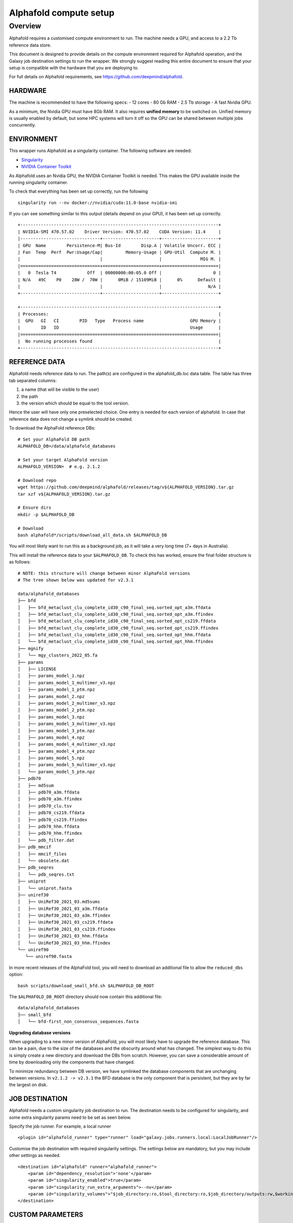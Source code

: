 Alphafold compute setup
=======================

Overview
--------

Alphafold requires a customised compute environment to run. The machine
needs a GPU, and access to a 2.2 Tb reference data store.

This document is designed to provide details on the compute environment
required for Alphafold operation, and the Galaxy job destination
settings to run the wrapper. We strongly suggest reading this entire document
to ensure that your setup is compatible with the hardware that you are
deploying to.

For full details on Alphafold requirements, see
https://github.com/deepmind/alphafold.

HARDWARE
~~~~~~~~

The machine is recommended to have the following specs: - 12 cores - 80
Gb RAM - 2.5 Tb storage - A fast Nvidia GPU.

As a minimum, the Nvidia GPU must have 8Gb RAM. It also requires
**unified memory** to be switched on. Unified memory is usually enabled
by default, but some HPC systems will turn it off so the GPU can be
shared between multiple jobs concurrently.

ENVIRONMENT
~~~~~~~~~~~

This wrapper runs Alphafold as a singularity container. The following
software are needed:

-  `Singularity <https://sylabs.io/guides/3.0/user-guide/installation.html>`_
-  `NVIDIA Container
   Toolkit <https://docs.nvidia.com/datacenter/cloud-native/container-toolkit/install-guide.html>`_

As Alphafold uses an Nvidia GPU, the NVIDIA Container Toolkit is needed.
This makes the GPU available inside the running singularity container.

To check that everything has been set up correctly, run the following

::

   singularity run --nv docker://nvidia/cuda:11.0-base nvidia-smi

If you can see something similar to this output (details depend on your
GPU), it has been set up correctly.

::

   +-----------------------------------------------------------------------------+
   | NVIDIA-SMI 470.57.02    Driver Version: 470.57.02    CUDA Version: 11.4     |
   |-------------------------------+----------------------+----------------------+
   | GPU  Name        Persistence-M| Bus-Id        Disp.A | Volatile Uncorr. ECC |
   | Fan  Temp  Perf  Pwr:Usage/Cap|         Memory-Usage | GPU-Util  Compute M. |
   |                               |                      |               MIG M. |
   |===============================+======================+======================|
   |   0  Tesla T4            Off  | 00000000:00:05.0 Off |                    0 |
   | N/A   49C    P0    28W /  70W |      0MiB / 15109MiB |      0%      Default |
   |                               |                      |                  N/A |
   +-------------------------------+----------------------+----------------------+

   +-----------------------------------------------------------------------------+
   | Processes:                                                                  |
   |  GPU   GI   CI        PID   Type   Process name                  GPU Memory |
   |        ID   ID                                                   Usage      |
   |=============================================================================|
   |  No running processes found                                                 |
   +-----------------------------------------------------------------------------+

REFERENCE DATA
~~~~~~~~~~~~~~

Alphafold needs reference data to run. The path(s) are configured in the
alphafold_db.loc data table. The table has three tab separated columns:

1. a name (that will be visible to the user)
2. the path
3. the version which should be equal to the tool version.

Hence the user will have only one preselected choice. One entry is needed for each
version of alphafold. In case that reference data does not change a symlink should
be created.

To download the AlphaFold reference DBs:

::

   # Set your AlphaFold DB path
   ALPHAFOLD_DB=/data/alphafold_databases

   # Set your target AlphaFold version
   ALPHAFOLD_VERSION=  # e.g. 2.1.2

   # Download repo
   wget https://github.com/deepmind/alphafold/releases/tag/v${ALPHAFOLD_VERSION}.tar.gz
   tar xzf v${ALPHAFOLD_VERSION}.tar.gz

   # Ensure dirs
   mkdir -p $ALPHAFOLD_DB

   # Download
   bash alphafold*/scripts/download_all_data.sh $ALPHAFOLD_DB

You will most likely want to run this as a background job, as it will take a
very long time (7+ days in Australia).

This will install the reference data to your ``$ALPHAFOLD_DB``.
To check this has worked, ensure the final folder structure is as
follows:

::

   # NOTE: this structure will change between minor AlphaFold versions
   # The tree shown below was updated for v2.3.1

   data/alphafold_databases
   ├── bfd
   │   ├── bfd_metaclust_clu_complete_id30_c90_final_seq.sorted_opt_a3m.ffdata
   │   ├── bfd_metaclust_clu_complete_id30_c90_final_seq.sorted_opt_a3m.ffindex
   │   ├── bfd_metaclust_clu_complete_id30_c90_final_seq.sorted_opt_cs219.ffdata
   │   ├── bfd_metaclust_clu_complete_id30_c90_final_seq.sorted_opt_cs219.ffindex
   │   ├── bfd_metaclust_clu_complete_id30_c90_final_seq.sorted_opt_hhm.ffdata
   │   └── bfd_metaclust_clu_complete_id30_c90_final_seq.sorted_opt_hhm.ffindex
   ├── mgnify
   │   └── mgy_clusters_2022_05.fa
   ├── params
   │   ├── LICENSE
   │   ├── params_model_1.npz
   │   ├── params_model_1_multimer_v3.npz
   │   ├── params_model_1_ptm.npz
   │   ├── params_model_2.npz
   │   ├── params_model_2_multimer_v3.npz
   │   ├── params_model_2_ptm.npz
   │   ├── params_model_3.npz
   │   ├── params_model_3_multimer_v3.npz
   │   ├── params_model_3_ptm.npz
   │   ├── params_model_4.npz
   │   ├── params_model_4_multimer_v3.npz
   │   ├── params_model_4_ptm.npz
   │   ├── params_model_5.npz
   │   ├── params_model_5_multimer_v3.npz
   │   └── params_model_5_ptm.npz
   ├── pdb70
   │   ├── md5sum
   │   ├── pdb70_a3m.ffdata
   │   ├── pdb70_a3m.ffindex
   │   ├── pdb70_clu.tsv
   │   ├── pdb70_cs219.ffdata
   │   ├── pdb70_cs219.ffindex
   │   ├── pdb70_hhm.ffdata
   │   ├── pdb70_hhm.ffindex
   │   └── pdb_filter.dat
   ├── pdb_mmcif
   │   ├── mmcif_files
   │   └── obsolete.dat
   ├── pdb_seqres
   │   └── pdb_seqres.txt
   ├── uniprot
   │   └── uniprot.fasta
   ├── uniref30
   │   ├── UniRef30_2021_03.md5sums
   │   ├── UniRef30_2021_03_a3m.ffdata
   │   ├── UniRef30_2021_03_a3m.ffindex
   │   ├── UniRef30_2021_03_cs219.ffdata
   │   ├── UniRef30_2021_03_cs219.ffindex
   │   ├── UniRef30_2021_03_hhm.ffdata
   │   └── UniRef30_2021_03_hhm.ffindex
   └── uniref90
      └── uniref90.fasta

In more recent releases of the AlphaFold tool, you will need to download an
additional file to allow the ``reduced_dbs`` option:

::

   bash scripts/download_small_bfd.sh $ALPHAFOLD_DB_ROOT

The ``$ALPHAFOLD_DB_ROOT`` directory should now contain this additional file:

::

   data/alphafold_databases
   ├── small_bfd
   │   └── bfd-first_non_consensus_sequences.fasta


**Upgrading database versions**

When upgrading to a new minor version of AlphaFold, you will most likely have to
upgrade the reference database. This can be a pain, due to the size of the
databases and the obscurity around what has changed. The simplest way to do
this is simply create a new directory and download the DBs from scratch.
However, you can save a considerable amount of time by downloading only the
components that have changed.

To minimize redundancy between DB version, we have symlinked the database
components that are unchanging between versions. In ``v2.1.2 -> v2.3.1`` the BFD
database is the only component that is persistent, but they are by far the
largest on disk.


JOB DESTINATION
~~~~~~~~~~~~~~~

Alphafold needs a custom singularity job destination to run. The
destination needs to be configured for singularity, and some extra
singularity params need to be set as seen below.

Specify the job runner. For example, a local runner

::

   <plugin id="alphafold_runner" type="runner" load="galaxy.jobs.runners.local:LocalJobRunner"/>

Customise the job destination with required singularity settings. The
settings below are mandatory, but you may include other settings as
needed.

::

   <destination id="alphafold" runner="alphafold_runner">
       <param id="dependency_resolution">'none'</param>
       <param id="singularity_enabled">true</param>
       <param id="singularity_run_extra_arguments">--nv</param>
       <param id="singularity_volumes">"$job_directory:ro,$tool_directory:ro,$job_directory/outputs:rw,$working_directory:rw,/data/alphafold_databases:/data:ro"</param>
   </destination>

CUSTOM PARAMETERS
~~~~~~~~~~~~~~~~~

A few parameters can be customized with the use of environment variables set in the job destination:

- ``ALPHAFOLD_USE_GPU [True/False]``: set to ``False`` to disable GPU dependency (defaults to ``True``)
- ``ALPHAFOLD_AA_LENGTH_MIN``: minimum accepted sequence length (default ``0``)
- ``ALPHAFOLD_AA_LENGTH_MAX``: maximum accepted sequence length (default ``0`` - no validation)

Closing
~~~~~~~

If you are experiencing technical issues, feel free to write to
help@genome.edu.au. We may be able to provide advice on setting up
Alphafold on your compute environment.
